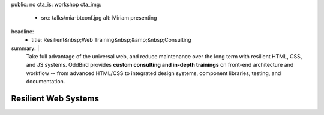 public: no
cta_is: workshop
cta_img:
  - src: talks/mia-btconf.jpg
    alt: Miriam presenting
headline:
  - title: Resilient&nbsp;Web Training&nbsp;&amp;&nbsp;Consulting
summary: |
  Take full advantage of the universal web,
  and reduce maintenance over the long term
  with resilient HTML, CSS, and JS systems.
  OddBird provides **custom consulting and in-depth trainings**
  on front-end architecture and workflow --
  from advanced HTML/CSS to integrated design systems,
  component libraries, testing, and documentation.

  .. callmacro:: birds/utility.macros.j2#face_block
    :author: 'miriam'

    Contact us for 1-3 day workshops with Miriam Suzanne,
    or ongoing consulting with our team of Python, UX,
    and front-end experts.

    .. callmacro:: content.macros.j2#link_button
      :content: 'Schedule a call with Miriam'
      :url: '/contact/'


Resilient Web Systems
=====================

.. sadly, we can't easily access title/content in rstBlog, only metadata
